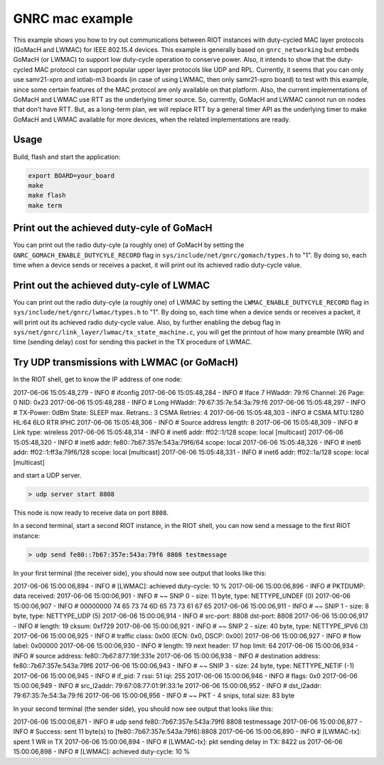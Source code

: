 GNRC mac example
################

This example shows you how to try out communications between RIOT instances with duty-cycled MAC layer protocols (GoMacH and LWMAC) for IEEE 802.15.4 devices.
This example is generally based on ``gnrc_networking`` but embeds GoMacH (or LWMAC) to support low duty-cycle operation to conserve power. Also, it intends to show that the duty-cycled MAC protocol can support popular upper layer protocols like UDP and RPL.
Currently, it seems that you can only use samr21-xpro and iotlab-m3 boards (in case of using LWMAC, then only samr21-xpro board) to test with this example, since some certain features of the MAC protocol are only available on that platform. Also, the current implementations of GoMacH and LWMAC use RTT as the underlying timer source. So, currently, GoMacH and LWMAC cannot run on nodes that don't have RTT. But, as a long-term plan, we will replace RTT by a general timer API as the underlying timer to make GoMacH and LWMAC available for more devices, when the related implementations are ready.

Usage
-----

Build, flash and start the application:

.. code-block::

   export BOARD=your_board
   make
   make flash
   make term

Print out the achieved duty-cyle of GoMacH
------------------------------------------

You can print out the radio duty-cyle (a roughly one) of GoMacH by setting the ``GNRC_GOMACH_ENABLE_DUTYCYLE_RECORD`` flag in ``sys/include/net/gnrc/gomach/types.h`` to "1". By doing so, each time when a device sends or receives a packet, it will print out its achieved radio duty-cycle value.

Print out the achieved duty-cyle of LWMAC
-----------------------------------------

You can print out the radio duty-cyle (a roughly one) of LWMAC by setting the ``LWMAC_ENABLE_DUTYCYLE_RECORD`` flag in ``sys/include/net/gnrc/lwmac/types.h`` to "1". By doing so, each time when a device sends or receives a packet, it will print out its achieved radio duty-cycle value.
Also, by further enabling the debug flag in ``sys/net/gnrc/link_layer/lwmac/tx_state_machine.c``\ , you will get the printout of how many preamble (WR) and time (sending delay) cost for sending this packet in the TX procedure of LWMAC.

Try UDP transmissions with LWMAC (or GoMacH)
--------------------------------------------

In the RIOT shell, get to know the IP address of one node:

2017-06-06 15:05:48,279 - INFO # ifconfig
2017-06-06 15:05:48,284 - INFO # Iface  7   HWaddr: 79:f6  Channel: 26  Page: 0  NID: 0x23
2017-06-06 15:05:48,288 - INFO #            Long HWaddr: 79:67:35:7e:54:3a:79:f6
2017-06-06 15:05:48,297 - INFO #            TX-Power: 0dBm  State: SLEEP  max. Retrans.: 3  CSMA Retries: 4
2017-06-06 15:05:48,303 - INFO #            CSMA  MTU:1280  HL:64  6LO  RTR  IPHC
2017-06-06 15:05:48,306 - INFO #            Source address length: 8
2017-06-06 15:05:48,309 - INFO #            Link type: wireless
2017-06-06 15:05:48,314 - INFO #            inet6 addr: ff02::1/128  scope: local [multicast]
2017-06-06 15:05:48,320 - INFO #            inet6 addr: fe80::7b67:357e:543a:79f6/64  scope: local
2017-06-06 15:05:48,326 - INFO #            inet6 addr: ff02::1:ff3a:79f6/128  scope: local [multicast]
2017-06-06 15:05:48,331 - INFO #            inet6 addr: ff02::1a/128  scope: local [multicast]

and start a UDP server.

.. code-block::

   > udp server start 8808


This node is now ready to receive data on port ``8808``.

In a second terminal, start a second RIOT instance, in the RIOT shell, you can now send a message to the first RIOT instance:

.. code-block::

   > udp send fe80::7b67:357e:543a:79f6 8808 testmessage


In your first terminal (the receiver side), you should now see output that looks like this:

2017-06-06 15:00:06,894 - INFO # [LWMAC]: achieved duty-cycle: 10 %
2017-06-06 15:00:06,896 - INFO # PKTDUMP: data received:
2017-06-06 15:00:06,901 - INFO # ~~ SNIP  0 - size:  11 byte, type: NETTYPE_UNDEF (0)
2017-06-06 15:00:06,907 - INFO # 00000000  74  65  73  74  6D  65  73  73  61  67  65
2017-06-06 15:00:06,911 - INFO # ~~ SNIP  1 - size:   8 byte, type: NETTYPE_UDP (5)
2017-06-06 15:00:06,914 - INFO #    src-port:  8808  dst-port:  8808
2017-06-06 15:00:06,917 - INFO #    length: 19  cksum: 0xf729
2017-06-06 15:00:06,921 - INFO # ~~ SNIP  2 - size:  40 byte, type: NETTYPE_IPV6 (3)
2017-06-06 15:00:06,925 - INFO # traffic class: 0x00 (ECN: 0x0, DSCP: 0x00)
2017-06-06 15:00:06,927 - INFO # flow label: 0x00000
2017-06-06 15:00:06,930 - INFO # length: 19  next header: 17  hop limit: 64
2017-06-06 15:00:06,934 - INFO # source address: fe80::7b67:877:19f:331e
2017-06-06 15:00:06,938 - INFO # destination address: fe80::7b67:357e:543a:79f6
2017-06-06 15:00:06,943 - INFO # ~~ SNIP  3 - size:  24 byte, type: NETTYPE_NETIF (-1)
2017-06-06 15:00:06,945 - INFO # if_pid: 7  rssi: 51  lqi: 255
2017-06-06 15:00:06,946 - INFO # flags: 0x0
2017-06-06 15:00:06,949 - INFO # src_l2addr: 79:67:08:77:01:9f:33:1e
2017-06-06 15:00:06,952 - INFO # dst_l2addr: 79:67:35:7e:54:3a:79:f6
2017-06-06 15:00:06,956 - INFO # ~~ PKT    -  4 snips, total size:  83 byte

In your second terminal (the sender side), you should now see output that looks like this:

2017-06-06 15:00:06,871 - INFO # udp send fe80::7b67:357e:543a:79f6 8808 testmessage
2017-06-06 15:00:06,877 - INFO # Success: sent 11 byte(s) to [fe80::7b67:357e:543a:79f6]:8808
2017-06-06 15:00:06,890 - INFO # [LWMAC-tx]: spent 1 WR in TX
2017-06-06 15:00:06,894 - INFO # [LWMAC-tx]: pkt sending delay in TX: 8422 us
2017-06-06 15:00:06,898 - INFO # [LWMAC]: achieved duty-cycle: 10 %
